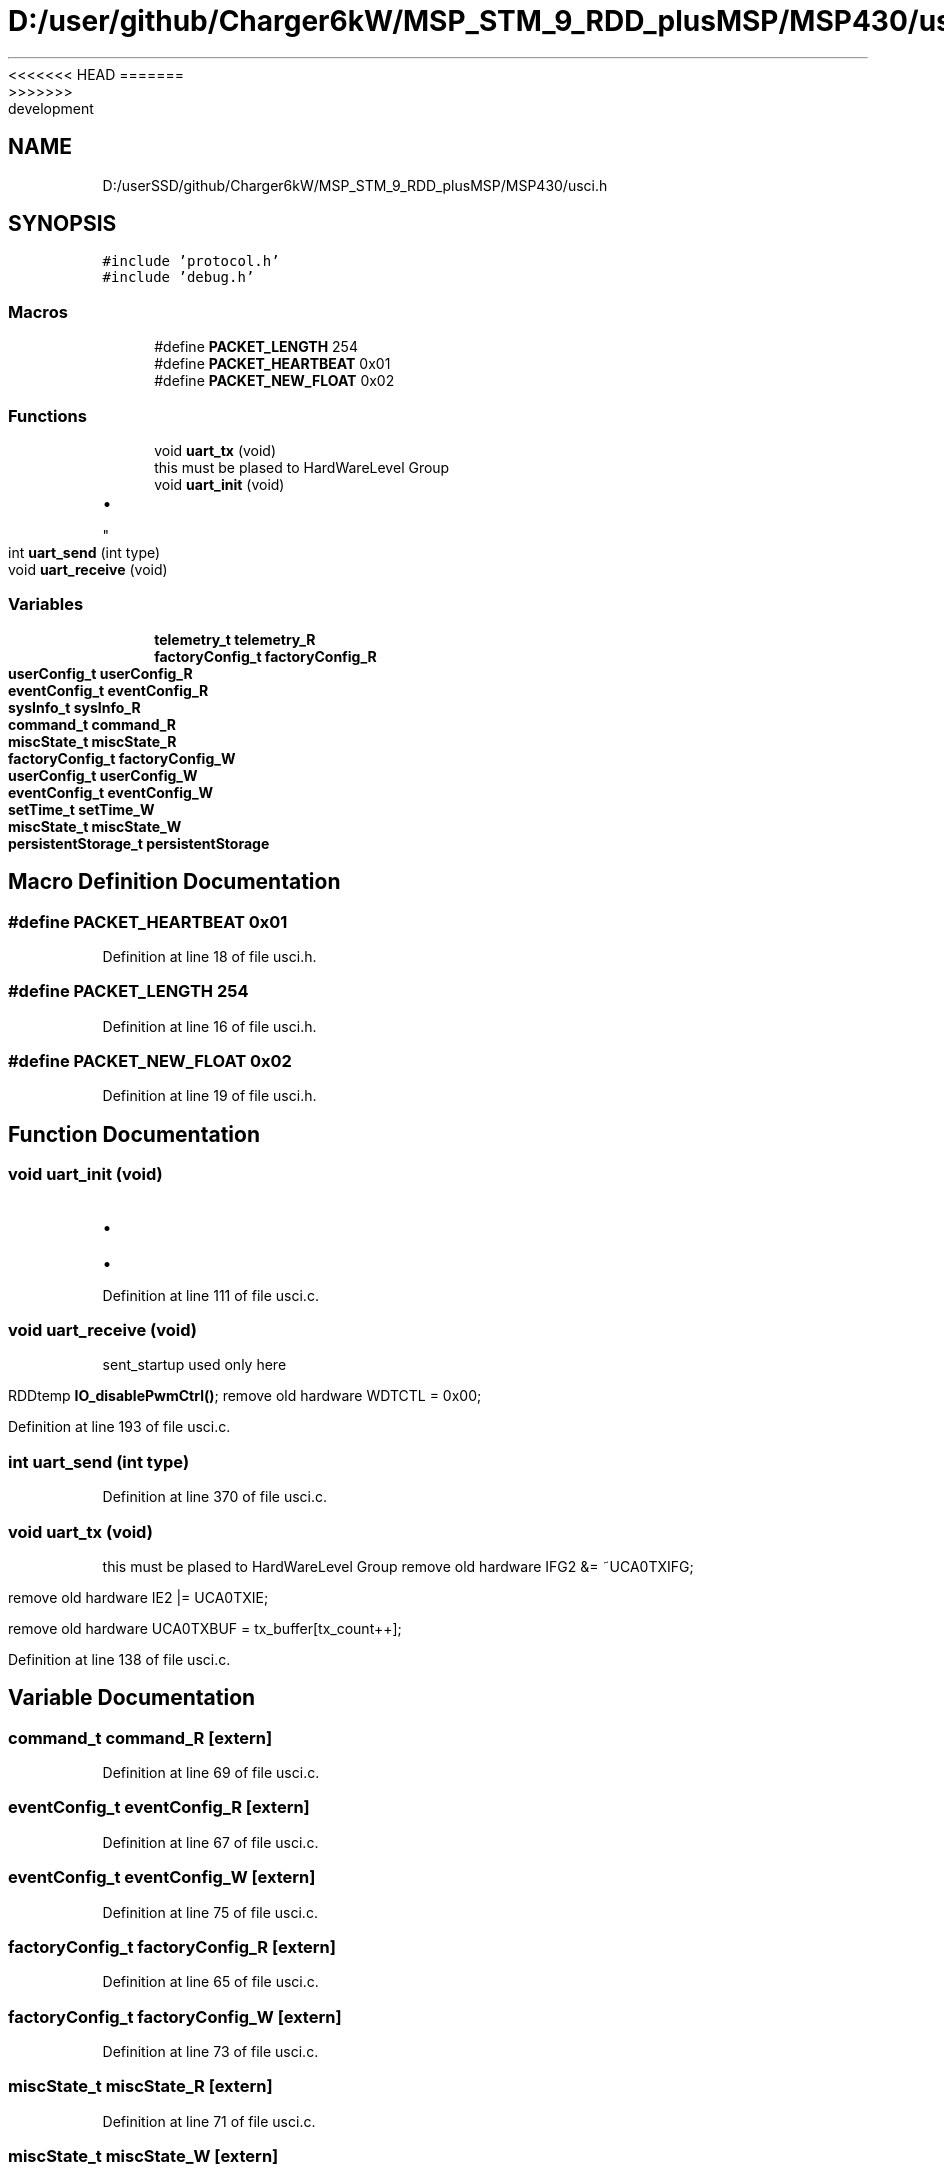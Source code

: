 <<<<<<< HEAD
.TH "D:/user/github/Charger6kW/MSP_STM_9_RDD_plusMSP/MSP430/usci.h" 3 "Sun Nov 29 2020" "Version 9" "Charger6kW" \" -*- nroff -*-
=======
.TH "D:/userSSD/github/Charger6kW/MSP_STM_9_RDD_plusMSP/MSP430/usci.h" 3 "Mon Nov 30 2020" "Version 9" "Charger6kW" \" -*- nroff -*-
>>>>>>> development
.ad l
.nh
.SH NAME
D:/userSSD/github/Charger6kW/MSP_STM_9_RDD_plusMSP/MSP430/usci.h
.SH SYNOPSIS
.br
.PP
\fC#include 'protocol\&.h'\fP
.br
\fC#include 'debug\&.h'\fP
.br

.SS "Macros"

.in +1c
.ti -1c
.RI "#define \fBPACKET_LENGTH\fP   254"
.br
.ti -1c
.RI "#define \fBPACKET_HEARTBEAT\fP   0x01"
.br
.ti -1c
.RI "#define \fBPACKET_NEW_FLOAT\fP   0x02"
.br
.in -1c
.SS "Functions"

.in +1c
.ti -1c
.RI "void \fBuart_tx\fP (void)"
.br
.RI "this must be plased to HardWareLevel Group "
.ti -1c
.RI "void \fBuart_init\fP (void)"
.br
.RI "
.IP "\(bu" 2

.PP
"
.ti -1c
.RI "int \fBuart_send\fP (int type)"
.br
.ti -1c
.RI "void \fBuart_receive\fP (void)"
.br
.in -1c
.SS "Variables"

.in +1c
.ti -1c
.RI "\fBtelemetry_t\fP \fBtelemetry_R\fP"
.br
.ti -1c
.RI "\fBfactoryConfig_t\fP \fBfactoryConfig_R\fP"
.br
.ti -1c
.RI "\fBuserConfig_t\fP \fBuserConfig_R\fP"
.br
.ti -1c
.RI "\fBeventConfig_t\fP \fBeventConfig_R\fP"
.br
.ti -1c
.RI "\fBsysInfo_t\fP \fBsysInfo_R\fP"
.br
.ti -1c
.RI "\fBcommand_t\fP \fBcommand_R\fP"
.br
.ti -1c
.RI "\fBmiscState_t\fP \fBmiscState_R\fP"
.br
.ti -1c
.RI "\fBfactoryConfig_t\fP \fBfactoryConfig_W\fP"
.br
.ti -1c
.RI "\fBuserConfig_t\fP \fBuserConfig_W\fP"
.br
.ti -1c
.RI "\fBeventConfig_t\fP \fBeventConfig_W\fP"
.br
.ti -1c
.RI "\fBsetTime_t\fP \fBsetTime_W\fP"
.br
.ti -1c
.RI "\fBmiscState_t\fP \fBmiscState_W\fP"
.br
.ti -1c
.RI "\fBpersistentStorage_t\fP \fBpersistentStorage\fP"
.br
.in -1c
.SH "Macro Definition Documentation"
.PP 
.SS "#define PACKET_HEARTBEAT   0x01"

.PP
Definition at line 18 of file usci\&.h\&.
.SS "#define PACKET_LENGTH   254"

.PP
Definition at line 16 of file usci\&.h\&.
.SS "#define PACKET_NEW_FLOAT   0x02"

.PP
Definition at line 19 of file usci\&.h\&.
.SH "Function Documentation"
.PP 
.SS "void uart_init (void)"

.PP

.IP "\(bu" 2

.PP

.IP "\(bu" 2

.PP

.PP
Definition at line 111 of file usci\&.c\&.
.SS "void uart_receive (void)"
sent_startup used only here
.PP
RDDtemp \fBIO_disablePwmCtrl()\fP; remove old hardware WDTCTL = 0x00;
.PP
Definition at line 193 of file usci\&.c\&.
.SS "int uart_send (int type)"

.PP
Definition at line 370 of file usci\&.c\&.
.SS "void uart_tx (void)"

.PP
this must be plased to HardWareLevel Group remove old hardware IFG2 &= ~UCA0TXIFG;
.PP
remove old hardware IE2 |= UCA0TXIE;
.PP
remove old hardware UCA0TXBUF = tx_buffer[tx_count++];
.PP
Definition at line 138 of file usci\&.c\&.
.SH "Variable Documentation"
.PP 
.SS "\fBcommand_t\fP command_R\fC [extern]\fP"

.PP
Definition at line 69 of file usci\&.c\&.
.SS "\fBeventConfig_t\fP eventConfig_R\fC [extern]\fP"

.PP
Definition at line 67 of file usci\&.c\&.
.SS "\fBeventConfig_t\fP eventConfig_W\fC [extern]\fP"

.PP
Definition at line 75 of file usci\&.c\&.
.SS "\fBfactoryConfig_t\fP factoryConfig_R\fC [extern]\fP"

.PP
Definition at line 65 of file usci\&.c\&.
.SS "\fBfactoryConfig_t\fP factoryConfig_W\fC [extern]\fP"

.PP
Definition at line 73 of file usci\&.c\&.
.SS "\fBmiscState_t\fP miscState_R\fC [extern]\fP"

.PP
Definition at line 71 of file usci\&.c\&.
.SS "\fBmiscState_t\fP miscState_W\fC [extern]\fP"

.PP
Definition at line 78 of file usci\&.c\&.
.SS "\fBpersistentStorage_t\fP persistentStorage\fC [extern]\fP"

.PP
Definition at line 80 of file usci\&.c\&.
.SS "\fBsetTime_t\fP setTime_W\fC [extern]\fP"

.PP
Definition at line 77 of file usci\&.c\&.
.SS "\fBsysInfo_t\fP sysInfo_R\fC [extern]\fP"

.PP
Definition at line 68 of file usci\&.c\&.
.SS "\fBtelemetry_t\fP telemetry_R\fC [extern]\fP"

.PP
Definition at line 64 of file usci\&.c\&.
.SS "\fBuserConfig_t\fP userConfig_R\fC [extern]\fP"

.PP
Definition at line 66 of file usci\&.c\&.
.SS "\fBuserConfig_t\fP userConfig_W\fC [extern]\fP"

.PP
Definition at line 74 of file usci\&.c\&.
.SH "Author"
.PP 
Generated automatically by Doxygen for Charger6kW from the source code\&.
